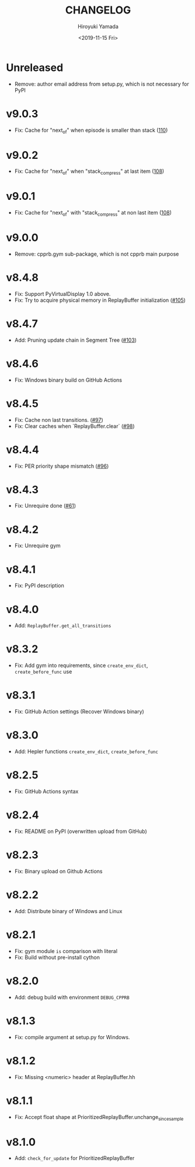 #+options: ':nil *:t -:t ::t <:t H:3 \n:nil ^:t arch:headline
#+options: author:t broken-links:nil c:nil creator:nil
#+options: d:(not "LOGBOOK") date:t e:t email:nil f:t inline:t num:t
#+options: p:nil pri:nil prop:nil stat:t tags:t tasks:t tex:t
#+options: timestamp:t title:t toc:t todo:t |:t
#+title: CHANGELOG
#+date: <2019-11-15 Fri>
#+author: Hiroyuki Yamada
#+email:
#+language: en
#+select_tags: export
#+exclude_tags: noexport
#+creator: Emacs 26.3 (Org mode 9.2.3)

#+HUGO_WITH_LOCALE:
#+HUGO_FRONT_MATTER_FORMAT: toml
#+HUGO_LEVEL_OFFSET: 1
#+HUGO_PRESERVE_FILLING:
#+HUGO_DELETE_TRAILING_WS:
#+HUGO_SECTION: .
#+HUGO_BUNDLE:
#+HUGO_BASE_DIR: ./site
#+HUGO_CODE_FENCE:
#+HUGO_USE_CODE_FOR_KBD:
#+HUGO_PREFER_HYPHEN_IN_TAGS:
#+HUGO_ALLOW_SPACES_IN_TAGS:
#+HUGO_AUTO_SET_LASTMOD:
#+HUGO_CUSTOM_FRONT_MATTER:
#+HUGO_BLACKFRIDAY:
#+HUGO_FRONT_MATTER_KEY_REPLACE:
#+HUGO_DATE_FORMAT: %Y-%m-%dT%T+09:00
#+HUGO_PAIRED_SHORTCODES:
#+HUGO_PANDOC_CITATIONS:
#+BIBLIOGRAPHY:
#+HUGO_ALIASES:
#+HUGO_AUDIO:
#+DESCRIPTION:
#+HUGO_DRAFT:
#+HUGO_EXPIRYDATE:
#+HUGO_HEADLESS:
#+HUGO_IMAGES:
#+HUGO_ISCJKLANGUAGE:
#+KEYWORDS:
#+HUGO_LAYOUT:
#+HUGO_LASTMOD:
#+HUGO_LINKTITLE:
#+HUGO_LOCALE:
#+HUGO_MARKUP:
#+HUGO_MENU:
#+HUGO_MENU_OVERRIDE:
#+HUGO_OUTPUTS:
#+HUGO_PUBLISHDATE:
#+HUGO_SERIES:
#+HUGO_SLUG:
#+HUGO_TAGS:
#+HUGO_CATEGORIES:
#+HUGO_RESOURCES:
#+HUGO_TYPE:
#+HUGO_URL:
#+HUGO_VIDEOS:
#+HUGO_WEIGHT: auto


* Unreleased
- Remove: author email address from setup.py, which is not necessary for PyPI
* v9.0.3
- Fix: Cache for "next_of" when episode is smaller than stack ([[https://gitlab.com/ymd_h/cpprb/-/issues/110][110]])
* v9.0.2
- Fix: Cache for "next_of" when "stack_compress" at last item ([[https://gitlab.com/ymd_h/cpprb/-/issues/108][108]])
* v9.0.1
- Fix: Cache for "next_of" with "stack_compress" at non last item ([[https://gitlab.com/ymd_h/cpprb/-/issues/108][108]])
* v9.0.0
- Remove: cpprb.gym sub-package, which is not cpprb main purpose
* v8.4.8
- Fix: Support PyVirtualDisplay 1.0 above.
- Fix: Try to acquire physical memory in ReplayBuffer initialization ([[https://gitlab.com/ymd_h/cpprb/-/issues/105][#105]])
* v8.4.7
- Add: Pruning update chain in Segment Tree ([[https://gitlab.com/ymd_h/cpprb/-/issues/103][#103]])
* v8.4.6
- Fix: Windows binary build on GitHub Actions
* v8.4.5
- Fix: Cache non last transitions. ([[https://gitlab.com/ymd_h/cpprb/-/issues/97][#97]])
- Fix: Clear caches when `ReplayBuffer.clear` ([[https://gitlab.com/ymd_h/cpprb/-/issues/98][#98]])
* v8.4.4
- Fix: PER priority shape mismatch ([[https://gitlab.com/ymd_h/cpprb/-/issues/96][#96]])
* v8.4.3
- Fix: Unrequire done ([[https://gitlab.com/ymd_h/cpprb/-/issues/61][#61]])
* v8.4.2
- Fix: Unrequire gym
* v8.4.1
- Fix: PyPI description
* v8.4.0
- Add: =ReplayBuffer.get_all_transitions=
* v8.3.2
- Fix: Add gym into requirements, since =create_env_dict=, =create_before_func= use
* v8.3.1
- Fix: GitHub Action settings (Recover Windows binary)
* v8.3.0
- Add: Hepler functions =create_env_dict=, =create_before_func=
* v8.2.5
- Fix: GitHub Actions syntax
* v8.2.4
- Fix: README on PyPI (overwritten upload from GitHub)
* v8.2.3
- Fix: Binary upload on Github Actions
* v8.2.2
- Add: Distribute binary of Windows and Linux
* v8.2.1
- Fix: gym module ~is~ comparison with literal
- Fix: Build without pre-install cython

* v8.2.0
- Add: debug build with environment ~DEBUG_CPPRB~

* v8.1.3
- Fix: compile argument at setup.py for Windows.

* v8.1.2
- Fix: Missing <numeric> header at ReplayBuffer.hh

* v8.1.1
- Fix: Accept float shape at PrioritizedReplayBuffer.unchange_since_sample

* v8.1.0
- Add: ~check_for_update~ for PrioritizedReplayBuffer
